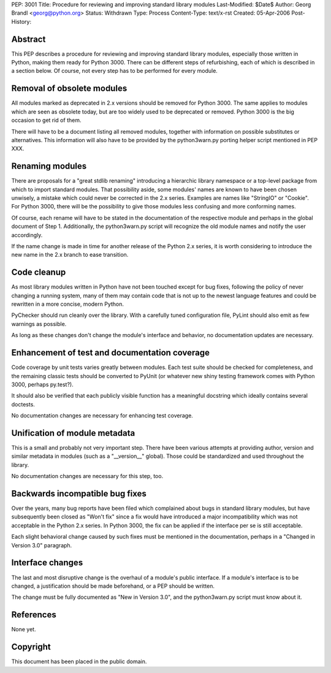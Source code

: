 PEP: 3001
Title: Procedure for reviewing and improving standard library modules
Last-Modified: $Date$
Author: Georg Brandl <georg@python.org>
Status: Withdrawn
Type: Process
Content-Type: text/x-rst
Created: 05-Apr-2006
Post-History:


Abstract
========

This PEP describes a procedure for reviewing and improving standard
library modules, especially those written in Python, making them ready
for Python 3000.  There can be different steps of refurbishing, each
of which is described in a section below.  Of course, not every step
has to be performed for every module.


Removal of obsolete modules
===========================

All modules marked as deprecated in 2.x versions should be removed for
Python 3000.  The same applies to modules which are seen as obsolete today,
but are too widely used to be deprecated or removed.  Python 3000 is the
big occasion to get rid of them.

There will have to be a document listing all removed modules, together
with information on possible substitutes or alternatives.  This
information will also have to be provided by the python3warn.py porting
helper script mentioned in PEP XXX.


Renaming modules
================

There are proposals for a "great stdlib renaming" introducing a hierarchic
library namespace or a top-level package from which to import standard
modules.  That possibility aside, some modules' names are known to have
been chosen unwisely, a mistake which could never be corrected in the 2.x
series.  Examples are names like "StringIO" or "Cookie".  For Python 3000,
there will be the possibility to give those modules less confusing and
more conforming names.

Of course, each rename will have to be stated in the documentation of
the respective module and perhaps in the global document of Step 1.
Additionally, the python3warn.py script will recognize the old module
names and notify the user accordingly.

If the name change is made in time for another release of the Python 2.x
series, it is worth considering to introduce the new name in the 2.x
branch to ease transition.


Code cleanup
============

As most library modules written in Python have not been touched except
for bug fixes, following the policy of never changing a running system,
many of them may contain code that is not up to the newest language
features and could be rewritten in a more concise, modern Python.

PyChecker should run cleanly over the library.  With a carefully tuned
configuration file, PyLint should also emit as few warnings as possible.

As long as these changes don't change the module's interface and behavior,
no documentation updates are necessary.


Enhancement of test and documentation coverage
==============================================

Code coverage by unit tests varies greatly between modules.  Each test
suite should be checked for completeness, and the remaining classic tests
should be converted to PyUnit (or whatever new shiny testing framework
comes with Python 3000, perhaps py.test?).

It should also be verified that each publicly visible function has a
meaningful docstring which ideally contains several doctests.

No documentation changes are necessary for enhancing test coverage.


Unification of module metadata
==============================

This is a small and probably not very important step.  There have been
various attempts at providing author, version and similar metadata in
modules (such as a "__version__" global).  Those could be standardized
and used throughout the library.

No documentation changes are necessary for this step, too.


Backwards incompatible bug fixes
================================

Over the years, many bug reports have been filed which complained about
bugs in standard library modules, but have subsequently been closed as
"Won't fix" since a fix would have introduced a major incompatibility
which was not acceptable in the Python 2.x series.  In Python 3000, the
fix can be applied if the interface per se is still acceptable.

Each slight behavioral change caused by such fixes must be mentioned in
the documentation, perhaps in a "Changed in Version 3.0" paragraph.


Interface changes
=================

The last and most disruptive change is the overhaul of a module's public
interface.  If a module's interface is to be changed, a justification
should be made beforehand, or a PEP should be written.

The change must be fully documented as "New in Version 3.0", and the
python3warn.py script must know about it.


References
==========

None yet.


Copyright
=========

This document has been placed in the public domain.
